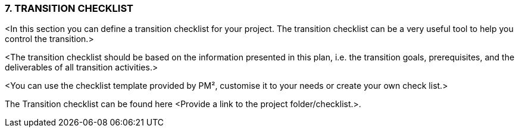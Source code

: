 === 7.	TRANSITION CHECKLIST
[aqua]#<In this section you can define a transition checklist for your project. The transition checklist can be a very useful tool to help you control the transition.>#

[aqua]#<The transition checklist should be based on the information presented in this plan, i.e. the transition goals, prerequisites, and the deliverables of all transition activities.>#

[aqua]#<You can use the checklist template provided by PM², customise it to your needs or create your own check list.>#

The Transition checklist can be found here <Provide a link to the project folder/checklist.>.
